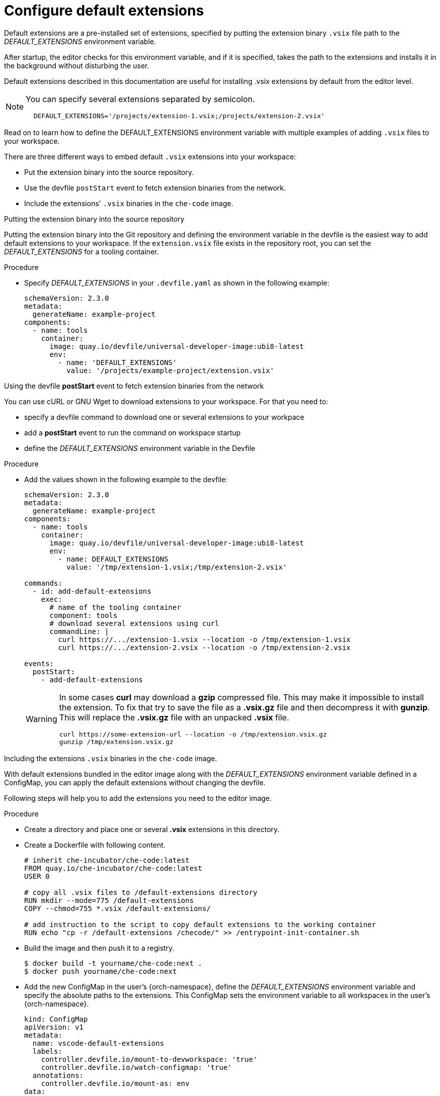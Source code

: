 :_content-type: PROCEDURE
:description: Configure default extensions
:keywords: extensions, workspace
:navtitle: Configure default extensions
// :page-aliases:

[id="visual-studio-code-default-extensions"]
= Configure default extensions

Default extensions are a pre-installed set of extensions, specified by putting the extension binary `.vsix` file path to the __DEFAULT_EXTENSIONS__ environment variable.

After startup, the editor checks for this environment variable, and if it is specified, takes the path to the extensions and installs it in the background without disturbing the user.

Default extensions described in this documentation are useful for installing .vsix extensions by default from the editor level.

[NOTE]
====
You can specify several extensions separated by semicolon.

[source,yaml]
----
  DEFAULT_EXTENSIONS='/projects/extension-1.vsix;/projects/extension-2.vsix'
----
====

Read on to learn how to define the DEFAULT_EXTENSIONS environment variable with multiple examples of adding `.vsix` files to your workspace.

There are three different ways to embed default `.vsix` extensions into your workspace:

* Put the extension binary into the source repository.
* Use the devfile `postStart` event to fetch extension binaries from the network.
* Include the extensions' `.vsix` binaries in the `che-code` image.

.Putting the extension binary into the source repository

Putting the extension binary into the Git repository and defining the environment variable in the devfile is the easiest way to add default extensions to your workspace.
If the `extension.vsix` file exists in the repository root, you can set the __DEFAULT_EXTENSIONS__ for a tooling container.

.Procedure
* Specify __DEFAULT_EXTENSIONS__ in your `.devfile.yaml` as shown in the following example:
+
====
[source,yaml]
----
schemaVersion: 2.3.0
metadata:
  generateName: example-project
components:
  - name: tools
    container:
      image: quay.io/devfile/universal-developer-image:ubi8-latest
      env:
        - name: 'DEFAULT_EXTENSIONS'
          value: '/projects/example-project/extension.vsix'
----
====

.Using the devfile *postStart* event to fetch extension binaries from the network

You can use cURL or GNU Wget to download extensions to your workspace.
For that you need to:

--
** specify a devfile command to download one or several extensions to your workpace
** add a *postStart* event to run the command on workspace startup
** define the __DEFAULT_EXTENSIONS__ environment variable in the Devfile
--

.Procedure
* Add the values shown in the following example to the devfile:
+
====
[source,yaml]
----
schemaVersion: 2.3.0
metadata:
  generateName: example-project
components:
  - name: tools
    container:
      image: quay.io/devfile/universal-developer-image:ubi8-latest
      env:
        - name: DEFAULT_EXTENSIONS
          value: '/tmp/extension-1.vsix;/tmp/extension-2.vsix'

commands:
  - id: add-default-extensions
    exec:
      # name of the tooling container
      component: tools
      # download several extensions using curl
      commandLine: |
        curl https://.../extension-1.vsix --location -o /tmp/extension-1.vsix
        curl https://.../extension-2.vsix --location -o /tmp/extension-2.vsix

events:
  postStart:
    - add-default-extensions
----
====
+
[WARNING]
====
In some cases *curl* may download a *gzip* compressed file. This may make it impossible to install the extension.
To fix that try to save the file as a *.vsix.gz* file and then decompress it with *gunzip*. This will replace the *.vsix.gz* file with an unpacked *.vsix* file.

[source,yaml]
----
curl https://some-extension-url --location -o /tmp/extension.vsix.gz
gunzip /tmp/extension.vsix.gz
----
====

.Including the extensions `.vsix` binaries in the `che-code` image.

With default extensions bundled in the editor image along with the __DEFAULT_EXTENSIONS__ environment variable defined in a ConfigMap, you can apply the default extensions without changing the devfile.

Following steps will help you to add the extensions you need to the editor image.

.Procedure
* Create a directory and place one or several *.vsix* extensions in this directory.

* Create a Dockerfile with following content.
+
====
[source,]
----
# inherit che-incubator/che-code:latest 
FROM quay.io/che-incubator/che-code:latest
USER 0

# copy all .vsix files to /default-extensions directory
RUN mkdir --mode=775 /default-extensions
COPY --chmod=755 *.vsix /default-extensions/

# add instruction to the script to copy default extensions to the working container
RUN echo "cp -r /default-extensions /checode/" >> /entrypoint-init-container.sh
----
====

* Build the image and then push it to a registry.
+
====
[,console]
----
$ docker build -t yourname/che-code:next .
$ docker push yourname/che-code:next
----
====

* Add the new ConfigMap in the user's {orch-namespace}, define the __DEFAULT_EXTENSIONS__ environment variable and specify the absolute paths to the extensions. This ConfigMap sets the environment variable to all workspaces in the user's {orch-namespace}.
+
====
[source,yaml]
----
kind: ConfigMap
apiVersion: v1
metadata:
  name: vscode-default-extensions
  labels:
    controller.devfile.io/mount-to-devworkspace: 'true'
    controller.devfile.io/watch-configmap: 'true'
  annotations:
    controller.devfile.io/mount-as: env
data:
  DEFAULT_EXTENSIONS: '/checode/default-extensions/extension1.vsix;/checode/default-extensions/extension2.vsix'
----
====

* Create a workspace using *yourname/che-code:next* image.
First, open the dashboard and navigate to the *Create Workspace* tab on the left side.
+
--
.. In the *Editor Selector* section, expand the *Use an Editor Definition* dropdown and set the editor URI to the *Editor Image*.
.. Create a workspace by clicking on any sample or by using a Git repository URL.
--
